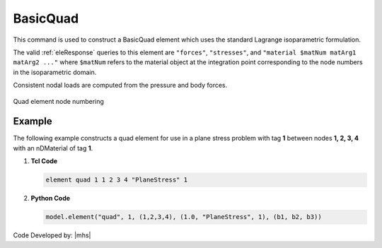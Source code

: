 .. _quad:

BasicQuad
^^^^^^^^^

This command is used to construct a BasicQuad element which uses the standard Lagrange isoparametric formulation.

.. tabs::

   .. tab:: Python 

      .. py:method:: Model.element("Quad", tag, nodes, section, [pressure, rho, b1, b2])
         :no-index:

         :param tag: integer, unique :ref:`Element` tag
         :param nodes: tuple, a tuple of four element nodes in counter-clockwise order
         :param section: tuple or int. If int, it is the tag of a previously defined :ref:`PlaneStress` or :ref:`PlaneStrain` section. If tuple, it is a tuple of the form (``thick``, ``type``, ``material``) where 
           
             ===================================   ==============================================================================================================
             ``thick`` |float|                     element thickness
             ``type`` |str|                        string representing material behavior. The type parameter can be either ``"PlaneStrain"`` or ``"PlaneStress"``
             ``material`` |integer|                tag of an :ref:`nDMaterial`
             ===================================   ==============================================================================================================
           
         :param pressure: |float|, surface pressure (optional, default = 0.0)
         :param rho: |float|, element mass density (per unit volume) from which a lumped element mass matrix is computed (optional, default=0.0)
         :param b1: |float|, constant body forces defined in the domain (optional, default=0.0)
         :param b2: |float|, constant body forces defined in the domain (optional, default=0.0)


   .. tab:: Tcl

      .. function:: element quad $eleTag $iNode $jNode $kNode $lNode $thick $type $matTag <$pressure $rho $b1 $b2>

      .. csv-table:: 
         :header: "Argument", "Type", "Description"
         :widths: 10, 10, 40

         $eleTag, |integer|, unique :ref:`Element` tag
         $iNode $jNode $kNode $lNode, |integer|   four nodes defining element boundaries, input in counter-clockwise order around the element.
         $thick, |float|,  element thickness
         $type, |string|,  string representing material behavior. The type parameter can be either "PlaneStrain" or "PlaneStress."
         $matTag, |integer|, tag of nDMaterial
         $pressure, |float|, surface pressure (optional: default = 0.0)
         $rho, |float|,  element mass density (per unit volume) from which a lumped element mass matrix is computed (optional: default=0.0)
         $b1 $b2, |float|, constant body forces defined in the isoparametric domain (optional: default=0.0)


The valid :ref:`eleResponse` queries to this element are ``"forces"``, ``"stresses"``, and ``"material $matNum matArg1 matArg2 ..."`` where ``$matNum`` refers to the material object at the integration point corresponding to the node numbers in the isoparametric domain.

Consistent nodal loads are computed from the pressure and body forces.


.. figure:: Q9.svg
   :align: center
   :figclass: align-center

   Quad element node numbering


Example
-------

The following example constructs a quad element for use in a plane stress problem with tag **1** between nodes **1, 2, 3, 4** with an nDMaterial of tag **1**.

1. **Tcl Code**

   .. code-block:: tcl

      element quad 1 1 2 3 4 "PlaneStress" 1 

2. **Python Code**

   .. code-block:: python

      model.element("quad", 1, (1,2,3,4), (1.0, "PlaneStress", 1), (b1, b2, b3))


Code Developed by: |mhs|


